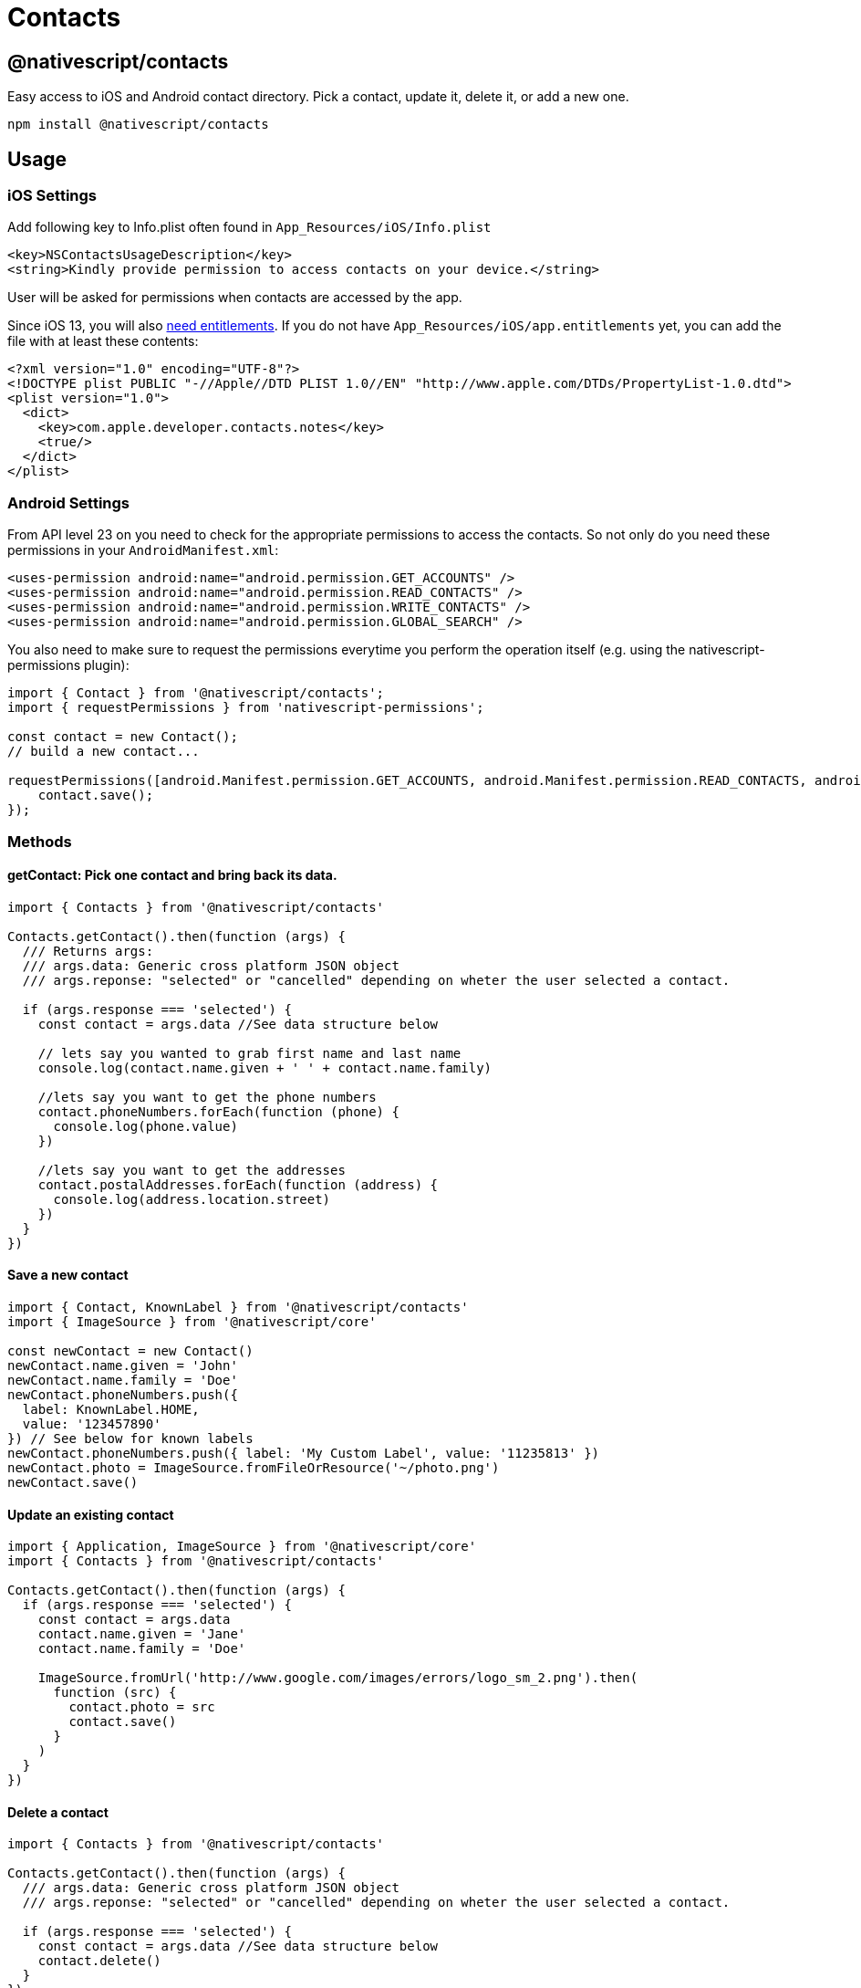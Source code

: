 = Contacts


== @nativescript/contacts

Easy access to iOS and Android contact directory.
Pick a contact, update it, delete it, or add a new one.

[,javascript]
----
npm install @nativescript/contacts
----

== Usage

=== iOS Settings

Add following key to Info.plist often found in `App_Resources/iOS/Info.plist`

----
<key>NSContactsUsageDescription</key>
<string>Kindly provide permission to access contacts on your device.</string>
----

User will be asked for permissions when contacts are accessed by the app.

Since iOS 13, you will also https://developer.apple.com/documentation/contacts/requesting_authorization_to_access_contacts[need entitlements].
If you do not have `App_Resources/iOS/app.entitlements` yet, you can add the file with at least these contents:

----
<?xml version="1.0" encoding="UTF-8"?>
<!DOCTYPE plist PUBLIC "-//Apple//DTD PLIST 1.0//EN" "http://www.apple.com/DTDs/PropertyList-1.0.dtd">
<plist version="1.0">
  <dict>
    <key>com.apple.developer.contacts.notes</key>
    <true/>
  </dict>
</plist>
----

=== Android Settings

From API level 23 on you need to check for the appropriate permissions to access the contacts.
So not only do you need these permissions in your `AndroidManifest.xml`:

----
<uses-permission android:name="android.permission.GET_ACCOUNTS" />
<uses-permission android:name="android.permission.READ_CONTACTS" />
<uses-permission android:name="android.permission.WRITE_CONTACTS" />
<uses-permission android:name="android.permission.GLOBAL_SEARCH" />
----

You also need to make sure to request the permissions everytime you perform the operation itself (e.g.
using the nativescript-permissions plugin):

----
import { Contact } from '@nativescript/contacts';
import { requestPermissions } from 'nativescript-permissions';

const contact = new Contact();
// build a new contact...

requestPermissions([android.Manifest.permission.GET_ACCOUNTS, android.Manifest.permission.READ_CONTACTS, android.Manifest.permission.WRITE_CONTACTS, android.Manifest.permission.GLOBAL_SEARCH], "I need these permissions because I'm cool").then(() => {
    contact.save();
});
----

=== Methods

==== getContact: Pick one contact and bring back its data.

[,ts]
----
import { Contacts } from '@nativescript/contacts'

Contacts.getContact().then(function (args) {
  /// Returns args:
  /// args.data: Generic cross platform JSON object
  /// args.reponse: "selected" or "cancelled" depending on wheter the user selected a contact.

  if (args.response === 'selected') {
    const contact = args.data //See data structure below

    // lets say you wanted to grab first name and last name
    console.log(contact.name.given + ' ' + contact.name.family)

    //lets say you want to get the phone numbers
    contact.phoneNumbers.forEach(function (phone) {
      console.log(phone.value)
    })

    //lets say you want to get the addresses
    contact.postalAddresses.forEach(function (address) {
      console.log(address.location.street)
    })
  }
})
----

==== Save a new contact

[,ts]
----
import { Contact, KnownLabel } from '@nativescript/contacts'
import { ImageSource } from '@nativescript/core'

const newContact = new Contact()
newContact.name.given = 'John'
newContact.name.family = 'Doe'
newContact.phoneNumbers.push({
  label: KnownLabel.HOME,
  value: '123457890'
}) // See below for known labels
newContact.phoneNumbers.push({ label: 'My Custom Label', value: '11235813' })
newContact.photo = ImageSource.fromFileOrResource('~/photo.png')
newContact.save()
----

==== Update an existing contact

[,ts]
----
import { Application, ImageSource } from '@nativescript/core'
import { Contacts } from '@nativescript/contacts'

Contacts.getContact().then(function (args) {
  if (args.response === 'selected') {
    const contact = args.data
    contact.name.given = 'Jane'
    contact.name.family = 'Doe'

    ImageSource.fromUrl('http://www.google.com/images/errors/logo_sm_2.png').then(
      function (src) {
        contact.photo = src
        contact.save()
      }
    )
  }
})
----

==== Delete a contact

[,ts]
----
import { Contacts } from '@nativescript/contacts'

Contacts.getContact().then(function (args) {
  /// args.data: Generic cross platform JSON object
  /// args.reponse: "selected" or "cancelled" depending on wheter the user selected a contact.

  if (args.response === 'selected') {
    const contact = args.data //See data structure below
    contact.delete()
  }
})
----

==== Check if contact is Unified/Linked (iOS Specific)

[,ts]
----
import { Contacts } from '@nativescript/contacts'

Contacts.getContact().then(function (args) {
  /// args.data: Generic cross platform JSON object
  /// args.reponse: "selected" or "cancelled" depending on wheter the user selected a contact.

  if (args.response === 'selected') {
    const contact = args.data //See data structure below
    console.log(contact.isUnified() ? 'Contact IS unified' : 'Contact is NOT unified')
  }
})
----

==== getContactsByName: Find all contacts whose name matches. Returns an array of contact data.

[,ts]
----
import { Contacts } from '@nativescript/contacts'

/*
  contactFields contains the fields to retrieve from native backend to reduce processing time
  const contactFields = ['name','organization','nickname','notes','photo','urls','phoneNumbers','emailAddresses','postalAddresses']
*/
const contactFields = ['name', 'phoneNumbers']

Contacts.getContactsByName('Hicks', contactFields).then(
  function (args) {
    console.log('getContactsByName Complete')
    /// Returns args:
    /// args.data: Generic cross platform JSON object, null if no contacts were found.
    /// args.reponse: "fetch"
  },
  function (err) {
    console.log('Error: ' + err)
  }
)
----

==== getAllContacts: Find all contacts. Returns an array of contact data.

[,ts]
----
import { Contacts } from '@nativescript/contacts'

/*
  Optional: contactFields contains the fields to retrieve from native backend to reduce processing time
  const contactFields = ['name','organization','nickname','notes','photo','urls','phoneNumbers','emailAddresses','postalAddresses']

  If not supplied, all available contactFields will be returned.
*/
const contactFields = ['name', 'phoneNumbers']

Contacts.getAllContacts(contactFields).then(
  function (args) {
    console.log('getAllContacts Complete')
    /// Returns args:
    /// args.data: Generic cross platform JSON object, null if no contacts were found.
    /// args.reponse: "fetch"
  },
  function (err) {
    console.log('Error: ' + err)
  }
)
----

==== getContactById: Finds the contact with the matching identifier. Returns GetFetchResult. _(iOS Only)_

[,ts]
----
import { Contacts } from '@nativescript/contacts'

const contactId = '[Contact Identifier]' // Assumes this is a valid contact identifier (Contact.id)

Contacts.getContactById(contactId).then(
  function (args) {
    console.log('getContactById Complete')
    /// Returns args:
    /// args.data: Generic cross platform JSON object, null if no contacts were found.
    /// args.reponse: "fetch"
  },
  function (err) {
    console.log('Error: ' + err)
  }
)
----

==== getGroups: Find groups. Returns an array of group data.

[,ts]
----
import { Contacts } from '@nativescript/contacts'

Contacts.getGroups('Test Group') //[name] optional. If defined will look for group with the specified name, otherwise will return all groups.
  .then(
    function (args) {
      console.log('getGroups Complete')
      /// Returns args:
      /// args.data: Generic cross platform JSON object, null if no groups were found.
      /// args.reponse: "fetch"

      if (args.data === null) {
        console.log('No Groups Found!')
      } else {
        console.log('Group(s) Found!')
      }
    },
    function (err) {
      console.log('Error: ' + err)
    }
  )
----

==== Save a new group

[,ts]
----
import { Group } from '@nativescript/contacts'

const groupModel = new Group()
groupModel.name = 'Test Group'
//Save Argument (boolean)
//iOS: [false=> Use Local Container, true=> Use Default Container]
//Android: will always be true, setting this value will not affect android.
groupModel.save(false)
----

==== Delete a group

[,ts]
----
import { Contacts } from '@nativescript/contacts'

Contacts.getGroups('Test Group').then(
  function (args) {
    console.log('getGroups Complete')
    console.log(JSON.stringify(args))
    /// Returns args:
    /// args.data: Generic cross platform JSON object, null if no groups were found.
    /// args.reponse: "fetch"

    if (args.data !== null) {
      console.log('Group(s) Found!')
      args.data[0].delete() //Delete the first found group
    }
  },
  function (err) {
    console.log('Error: ' + err)
  }
)
----

==== Add Member To Group

[,ts]
----
import { Contacts } from '@nativescript/contacts'

Contacts.getContact().then(function (args) {
  /// args.data: Generic cross platform JSON object
  /// args.reponse: "selected" or "cancelled" depending on wheter the user selected a contact.

  if (args.response === 'selected') {
    const contact = args.data //See data structure below
    Contacts.getGroups('Test Group').then(
      function (a) {
        if (a.data !== null) {
          const group = a.data[0]
          group.addMember(contact)
        }
      },
      function (err) {
        console.log('Error: ' + err)
      }
    )
  }
})
----

==== Remove Member From Group

[,ts]
----
import { Contacts } from '@nativescript/contacts'

Contacts.getGroups('Test Group') //[name] optional. If defined will look for group with the specified name, otherwise will return all groups.
  .then(
    function (args) {
      if (args.data !== null) {
        const group = args.data[0]

        Contacts.getContactsInGroup(group).then(
          function (a) {
            /// Returns args:
            /// args.data: Generic cross platform JSON object, null if no groups were found.
            /// args.reponse: "fetch"
            console.log('getContactsInGroup complete')

            if (a.data !== null) {
              a.data.forEach(function (c, idx) {
                group.removeMember(c)
              })
            }
          },
          function (err) {
            console.log('Error: ' + err)
          }
        )
      }
    },
    function (err) {
      console.log('Error: ' + err)
    }
  )
----

==== getContactsInGroup: Get all contacts in a group. Returns an array of contact data.

[,ts]
----
import { Contacts } from '@nativescript/contacts'

Contacts.getGroups('Test Group') //[name] optional. If defined will look for group with the specified name, otherwise will return all groups.
  .then(
    function (args) {
      if (args.data !== null) {
        const group = args.data[0]

        Contacts.getContactsInGroup(group).then(
          function (a) {
            console.log('getContactsInGroup complete')
            /// Returns args:
            /// args.data: Generic cross platform JSON object, null if no groups were found.
            /// args.reponse: "fetch"
          },
          function (err) {
            console.log('Error: ' + err)
          }
        )
      }
    },
    function (err) {
      console.log('Error: ' + err)
    }
  )
----

=== Single User Data Structure

[,ts]
----
{
    id : "",
    name : {
        given: "",
        middle: "",
        family: "",
        prefix: "",
        suffix: "",
        displayname: "",
        phonetic : {
            given: "",
            middle: "",
            family: ""
        }
    },
    nickname : "",
    organization : {
        name: "",
        jobTitle: "",
        department: "",

        // Android Specific properties
        symbol: "",
        phonetic: "",
        location: "",
        type: ""
    },
    notes : "",
    photo: null, // {N} ImageSource instance

    phoneNumbers : [],
    emailAddresses : [],
    postalAddresses : [],
    urls : []
}
----

=== PhoneNumber / EmailAddress structure

[,ts]
----
{
    id: "",
    label: "",
    value: ""
}
----

=== Url structure

[,ts]
----
{
    label: "",
    value: ""
}
----

=== PostalAddress structure

[,ts]
----
{
    id: "",
    label: "",
    location: {
        street: "",
        city: "",
        state: "",
        postalCode: "",
        country: "",
        countryCode: ""
    }
}
----

=== Known Labels (for Urls, Addresses and Phones)

The following constants are exposed from the plugin in the `KnownLabel` structure.
See details bellow for what types and on what platform they are supported

* *HOME* iOS - _phone, email, postal, url_ Android - _phone, email, postal, url_
* *WORK* iOS - _phone, email, postal, url_ Android - _phone, email, postal, url_
* *OTHER* iOS - _phone, email, postal, url_ Android - _phone, email, postal, url_
* *FAX_HOME* iOS - _phone_ Android - _phone_
* *FAX_WORK* iOS - _phone_ Android - _phone_
* *PAGER* iOS - _phone_ Android - _phone_
* *MAIN* iOS - _phone_ Android - _phone_
* *HOMEPAGE* iOS - _url_ Android - _url_
* *CALLBACK* Android - _phone_
* *CAR* Android - _phone_
* *COMPANY_MAIN* Android - _phone_
* *ISDN* Android - _phone_
* *OTHER_FAX* Android - _phone_
* *RADIO* Android - _phone_
* *TELEX* Android - _phone_
* *TTY_TDD* Android - _phone_
* *WORK_MOBILE* Android - _phone_
* *WORK_PAGER* Android - _phone_
* *ASSISTANT* Android - _phone_
* *MMS* Android - _phone_
* *FTP* Android - _url_
* *PROFILE* Android - _url_
* *BLOG* Android - _url_

Those are the system labels but you can also use any custom label you want.

=== Single Group Data Structure

[,ts]
----
{
  id: ''
  name: ''
}
----

=== `GetFetchResult` Data Structure

The object returned by contact fetch requests.

[,ts]
----
{
  data: Contact[];
  response: string;
}
----

=== iOS

See apples docs on properties available: https://developer.apple.com/library/mac/documentation/Contacts/Reference/CNContact_Class/index.html#//apple_ref/occ/cl/CNContact

NOTE: Since the plugin uses the Contact framework it is supported only on iOS 9.0 and above!

== Credit

All credit to original author https://github.com/firescript[Ryan Lebel] for creating https://github.com/firescript/nativescript-contacts[nativescript-contacts].

== License

Apache License Version 2.0
